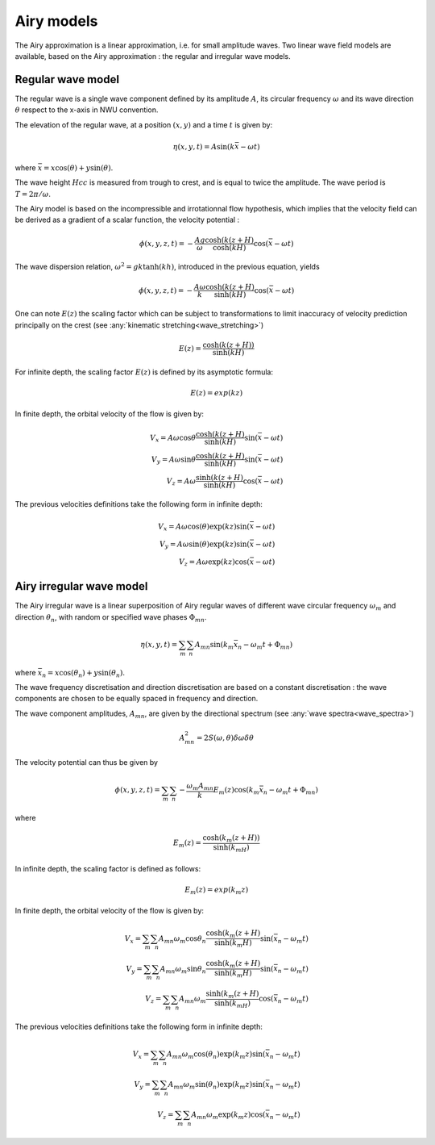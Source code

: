 .. _wave_theory:


Airy models
~~~~~~~~~~~

The Airy approximation is a linear approximation, i.e. for small amplitude waves. Two linear wave field models are available, based on the Airy approximation : the regular and irregular wave models.


Regular wave model
-----------------------

The regular wave is a single wave component defined by its amplitude :math:`A`, its circular frequency :math:`\omega` and its wave direction :math:`\theta` respect to the x-axis in NWU convention.

The elevation of the regular wave, at a position :math:`(x,y)` and a time :math:`t` is given by:

.. math::
    \eta (x,y,t) = A \sin (k \bar{x} - \omega t)

where :math:`\bar{x} = x \cos(\theta) + y \sin(\theta)`.

The wave height :math:`Hcc` is measured from trough to crest, and is equal to twice the amplitude. The
wave period is :math:`T = 2\pi/\omega`.

The Airy model is based on the incompressible and irrotationnal flow hypothesis, which implies that the velocity field can be derived as a gradient of a scalar function, the velocity potential :

.. math::
    \phi (x,y,z,t) = -\frac{A g}{\omega}\frac{\cosh(k(z+H)}{\cosh(kH)}\cos(\bar{x} - \omega t)

The wave dispersion relation, :math:`\omega^2 = gk\tanh(kh)`, introduced in the previous equation, yields

.. math::
    \phi (x,y,z,t) = -\frac{A \omega}{k}\frac{\cosh(k(z+H)}{\sinh(kH)}\cos(\bar{x} - \omega t)

One can note :math:`E(z)` the scaling factor which can be subject to transformations to limit inaccuracy of velocity prediction principally on the crest (see :any:`kinematic stretching<wave_stretching>`)

.. math::
    E(z) = \frac{\cosh(k(z+H))}{\sinh(kH)}

For infinite depth, the scaling factor :math:`E(z)` is defined by its asymptotic formula:

.. math::
    E(z) = exp( k z)

In finite depth, the orbital velocity of the flow is given by:

.. math::
    V_x = A \omega \cos \theta \frac{\cosh(k(z+H)}{\sinh(kH)}\sin(\bar{x} - \omega t) \\
    V_y = A \omega \sin \theta \frac{\cosh(k(z+H)}{\sinh(kH)}\sin(\bar{x} - \omega t) \\
    V_z = A \omega \frac{\sinh(k(z+H)}{\sinh(kH)} \cos(\bar{x} - \omega t)

The previous velocities definitions take the following form in infinite depth:

.. math::
    V_x = A \omega \cos(\theta) \exp(kz)\sin(\bar{x} - \omega t) \\
    V_y = A \omega \sin(\theta) \exp(kz)\sin(\bar{x} - \omega t) \\
    V_z = A \omega \exp(kz)\cos(\bar{x} - \omega t)


Airy irregular wave model
-------------------------

The Airy irregular wave is a linear superposition of Airy regular waves of different wave circular frequency :math:`\omega_m` and
direction :math:`\theta_n`, with random or specified wave phases :math:`\Phi_{mn}`.

.. math::
    \eta(x,y,t) = \sum_m \sum_n A_{mn} \sin(k_m\bar{x}_n - \omega_m t + \Phi_{mn})

where :math:`\bar{x}_n = x \cos(\theta_n) + y \sin(\theta_n)`.

The wave frequency discretisation and direction discretisation are based on a constant discretisation : the wave components
are chosen to be equally spaced in frequency and direction.

The wave component amplitudes, :math:`A_{mn}`, are given by the directional spectrum (see :any:`wave spectra<wave_spectra>`)

.. math::
    A_{mn}^2 = 2S(\omega,\theta)\delta\omega\delta\theta

The velocity potential can thus be given by

.. math::
    \phi(x,y,z,t) = \sum_m \sum_n -\frac{\omega_m A_{mn}}{k} E_m(z) \cos(k_m\bar{x}_n - \omega_m t + \Phi_{mn})

where

.. math::
    E_m(z) = \frac{\cosh(k_m(z+H))}{\sinh(k_mH)}


In infinite depth, the scaling factor is defined as follows:

.. math::
    E_m(z) = exp(k_m z)


In finite depth, the orbital velocity of the flow is given by:

.. math::
    V_x = \sum_m \sum_n A_{mn} \omega_m \cos \theta_n \frac{\cosh(k_m(z+H)}{\sinh(k_m H)}\sin(\bar{x_n} - \omega_m t) \\
    V_y = \sum_m \sum_n A_{mn} \omega_m \sin \theta_n \frac{\cosh(k_m(z+H)}{\sinh(k_m H)}\sin(\bar{x_n} - \omega_m t) \\
    V_z = \sum_m \sum_n A_{mn} \omega_m \frac{\sinh(k_m(z+H)}{\sinh(k_mH)} \cos(\bar{x_n} - \omega_m t)

The previous velocities definitions take the following form in infinite depth:

.. math::
    V_x = \sum_m \sum_n A_{mn} \omega_m \cos(\theta_n) \exp(k_m z)\sin(\bar{x_n} - \omega_m t) \\
    V_y = \sum_m \sum_n A_{mn} \omega_m \sin(\theta_n) \exp(k_m z)\sin(\bar{x_n} - \omega_m t) \\
    V_z = \sum_m \sum_n A_{mn} \omega_m \exp(k_m z)\cos(\bar{x_n} - \omega_m t)
